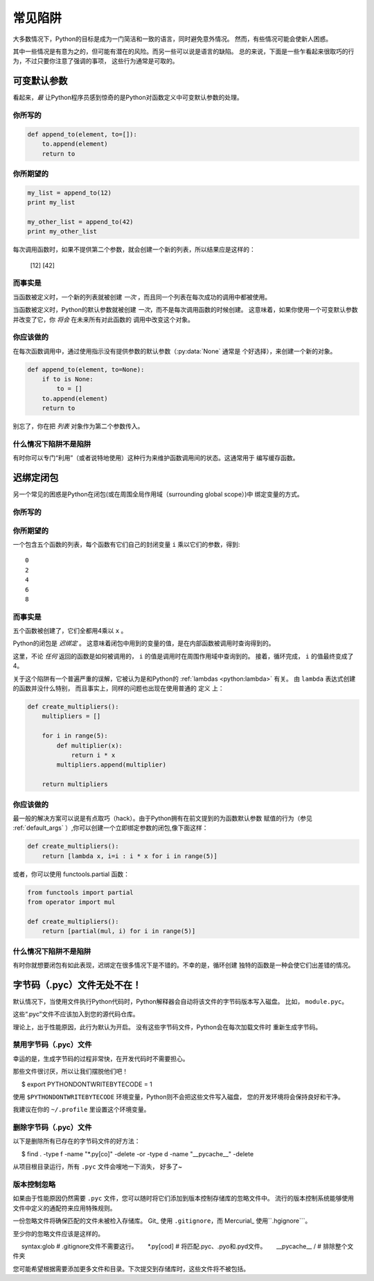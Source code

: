 常见陷阱
==============

.. image:: https://farm5.staticflickr.com/4163/34435688380_b5a740762b_k_d.jpg

大多数情况下，Python的目标是成为一门简洁和一致的语言，同时避免意外情况。
然而，有些情况可能会使新人困惑。

其中一些情况是有意为之的，但可能有潜在的风险。而另一些可以说是语言的缺陷。
总的来说，下面是一些乍看起来很取巧的行为，不过只要你注意了强调的事项，
这些行为通常是可取的。

.. _default_args:

可变默认参数
-------------------------

看起来，*最* 让Python程序员感到惊奇的是Python对函数定义中可变默认参数的处理。

你所写的
~~~~~~~~~~~~~~

.. code-block:: python

    def append_to(element, to=[]):
        to.append(element)
        return to

你所期望的
~~~~~~~~~~~~~~~~~~~~~~~~~~~~~~~~~~~~~~

.. code-block:: python

    my_list = append_to(12)
    print my_list

    my_other_list = append_to(42)
    print my_other_list

每次调用函数时，如果不提供第二个参数，就会创建一个新的列表，所以结果应是这样的：

    [12]
    [42]

而事实是
~~~~~~~~~~~~~~~~

.. testoutput::

    [12]
    [12, 42]

当函数被定义时，一个新的列表就被创建 *一次* ，而且同一个列表在每次成功的调用中都被使用。

当函数被定义时，Python的默认参数就被创建 *一次*，而不是每次调用函数的时候创建。
这意味着，如果你使用一个可变默认参数并改变了它，你 *将会* 在未来所有对此函数的
调用中改变这个对象。

你应该做的
~~~~~~~~~~~~~~~~~~~~~~~~~~

在每次函数调用中，通过使用指示没有提供参数的默认参数（:py:data:`None` 通常是
个好选择），来创建一个新的对象。

.. code-block:: python

    def append_to(element, to=None):
        if to is None:
            to = []
        to.append(element)
        return to

别忘了，你在把 *列表* 对象作为第二个参数传入。

什么情况下陷阱不是陷阱
~~~~~~~~~~~~~~~~~~~~~~~~~~~~~~

有时你可以专门“利用”（或者说特地使用）这种行为来维护函数调用间的状态。这通常用于
编写缓存函数。


迟绑定闭包
---------------------

另一个常见的困惑是Python在闭包(或在周围全局作用域（surrounding global scope）)中
绑定变量的方式。

你所写的
~~~~~~~~~~~~~~

.. testcode::

    def create_multipliers():
        return [lambda x : i * x for i in range(5)]

你所期望的
~~~~~~~~~~~~~~~~~~~~~~~~~~~~~~~~~~~~~~

.. testcode::

    for multiplier in create_multipliers():
        print multiplier(2)

一个包含五个函数的列表，每个函数有它们自己的封闭变量 ``i`` 乘以它们的参数，得到::

    0
    2
    4
    6
    8

而事实是
~~~~~~~~~~~~~~~~

.. testoutput::

    8
    8
    8
    8
    8

五个函数被创建了，它们全都用4乘以 ``x`` 。

Python的闭包是 *迟绑定* 。
这意味着闭包中用到的变量的值，是在内部函数被调用时查询得到的。

这里，不论 *任何* 返回的函数是如何被调用的， ``i`` 的值是调用时在周围作用域中查询到的。
接着，循环完成， ``i`` 的值最终变成了4。

关于这个陷阱有一个普遍严重的误解，它被认为是和Python的 
:ref:`lambdas <python:lambda>` 有关。 由 ``lambda`` 表达式创建的函数并没什么特别，
而且事实上，同样的问题也出现在使用普通的 ``定义`` 上：

.. code-block:: python

    def create_multipliers():
        multipliers = []

        for i in range(5):
            def multiplier(x):
                return i * x
            multipliers.append(multiplier)

        return multipliers

你应该做的
~~~~~~~~~~~~~~~~~~~~~~~~~~

最一般的解决方案可以说是有点取巧（hack）。由于Python拥有在前文提到的为函数默认参数
赋值的行为（参见 :ref:`default_args` ）,你可以创建一个立即绑定参数的闭包,像下面这样：

.. code-block:: python

    def create_multipliers():
        return [lambda x, i=i : i * x for i in range(5)]

或者，你可以使用 functools.partial 函数：

.. code-block:: python

    from functools import partial
    from operator import mul

    def create_multipliers():
        return [partial(mul, i) for i in range(5)]

什么情况下陷阱不是陷阱
~~~~~~~~~~~~~~~~~~~~~~~~~~~~~~

有时你就想要闭包有如此表现，迟绑定在很多情况下是不错的。不幸的是，循环创建
独特的函数是一种会使它们出差错的情况。

字节码（.pyc）文件无处不在！
---------------------------------

默认情况下，当使用文件执行Python代码时，Python解释器会自动将该文件的字节码版本写入磁盘。
比如， ``module.pyc``。

这些“.pyc”文件不应该加入到您的源代码仓库。

理论上，出于性能原因，此行为默认为开启。 没有这些字节码文件，Python会在每次加载文件时
重新生成字节码。

禁用字节码（.pyc）文件
~~~~~~~~~~~~~~~~~~~~~~~~~~~~~~~

幸运的是，生成字节码的过程非常快，在开发代码时不需要担心。

那些文件很讨厌，所以让我们摆脱他们吧！

::

     $ export PYTHONDONTWRITEBYTECODE = 1

使用 ``$PYTHONDONTWRITEBYTECODE`` 环境变量，Python则不会把这些文件写入磁盘，
您的开发环境将会保持良好和干净。

我建议在你的 ``~/.profile`` 里设置这个环境变量。

删除字节码（.pyc）文件
~~~~~~~~~~~~~~~~~~~~~~~~~~~~~~

以下是删除所有已存在的字节码文件的好方法：

     $ find . -type f -name "*.py[co]" -delete -or -type d -name "__pycache__" -delete

从项目根目录运行，所有 ``.pyc`` 文件会嗖地一下消失， 好多了~

版本控制忽略
~~~~~~~~~~~~~~~~~~~~~~~

如果由于性能原因仍然需要 ``.pyc`` 文件，您可以随时将它们添加到版本控制存储库的忽略文件中。
流行的版本控制系统能够使用文件中定义的通配符来应用特殊规则。

一份忽略文件将确保匹配的文件未被检入存储库。
Git_ 使用 ``.gitignore``，而 Mercurial_ 使用``.hgignore```。

.. _Git：https：//git-scm.com/
.. _Mercurial：https：//www.mercurial-scm.org/

至少你的忽略文件应该是这样的。

::

     syntax:glob    # .gitignore文件不需要这行。
     *.py[cod]      # 将匹配.pyc、.pyo和.pyd文件。
     __pycache__ /  # 排除整个文件夹

您可能希望根据需要添加更多文件和目录。下次提交到存储库时，这些文件将不被包括。
